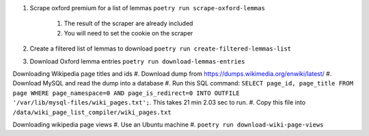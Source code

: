 #. Scrape oxford premium for a list of lemmas ``poetry run scrape-oxford-lemmas``

    #. The result of the scraper are already included
    #. You will need to set the cookie on the scraper

#. Create a filtered list of lemmas to download ``poetry run create-filtered-lemmas-list``
#. Download Oxford lemma entries ``poetry run download-lemmas-entries``

Downloading Wikipedia page titles and ids
#. Download dump from https://dumps.wikimedia.org/enwiki/latest/
#. Download MySQL and read the dump into a database
#. Run this SQL command: ``SELECT page_id, page_title FROM page WHERE page_namespace=0 AND page_is_redirect=0 INTO OUTFILE '/var/lib/mysql-files/wiki_pages.txt';``. This takes 21 min 2.03 sec to run.
#. Copy this file into ``/data/wiki_page_list_compiler/wiki_pages.txt``


Downloading wikipedia page views
#. Use an Ubuntu machine
#. ``poetry run download-wiki-page-views``